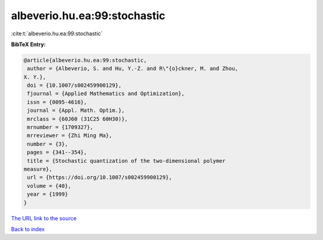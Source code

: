 albeverio.hu.ea:99:stochastic
=============================

:cite:t:`albeverio.hu.ea:99:stochastic`

**BibTeX Entry:**

.. code-block:: bibtex

   @article{albeverio.hu.ea:99:stochastic,
    author = {Albeverio, S. and Hu, Y.-Z. and R\"{o}ckner, M. and Zhou,
   X. Y.},
    doi = {10.1007/s002459900129},
    fjournal = {Applied Mathematics and Optimization},
    issn = {0095-4616},
    journal = {Appl. Math. Optim.},
    mrclass = {60J60 (31C25 60H30)},
    mrnumber = {1709327},
    mrreviewer = {Zhi Ming Ma},
    number = {3},
    pages = {341--354},
    title = {Stochastic quantization of the two-dimensional polymer
   measure},
    url = {https://doi.org/10.1007/s002459900129},
    volume = {40},
    year = {1999}
   }
`The URL link to the source <ttps://doi.org/10.1007/s002459900129}>`_


`Back to index <../By-Cite-Keys.html>`_
